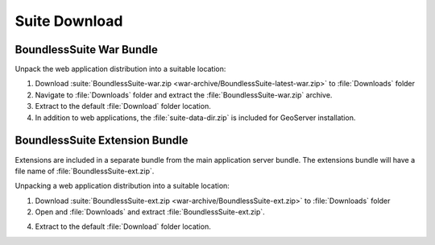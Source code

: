 .. _install.ubuntu.tomcat.bundle:

Suite Download
==============

BoundlessSuite War Bundle
-------------------------

Unpack the web application distribution into a suitable location:

#. Download :suite:`BoundlessSuite-war.zip <war-archive/BoundlessSuite-latest-war.zip>` to :file:`Downloads` folder

#. Navigate to :file:`Downloads` folder and extract the :file:`BoundlessSuite-war.zip` archive.

#. Extract to the default :file:`Download` folder location.

#. In addition to web applications, the :file:`suite-data-dir.zip` is included for GeoServer installation.

BoundlessSuite Extension Bundle
-------------------------------

Extensions are included in a separate bundle from the main application server bundle. The extensions bundle will have a file name of :file:`BoundlessSuite-ext.zip`.

Unpacking a web application distribution into a suitable location:

1. Download :suite:`BoundlessSuite-ext.zip <war-archive/BoundlessSuite-ext.zip>` to :file:`Downloads` folder

2. Open and :file:`Downloads` and extract :file:`BoundlessSuite-ext.zip`.

4. Extract to the default :file:`Download` folder location.
